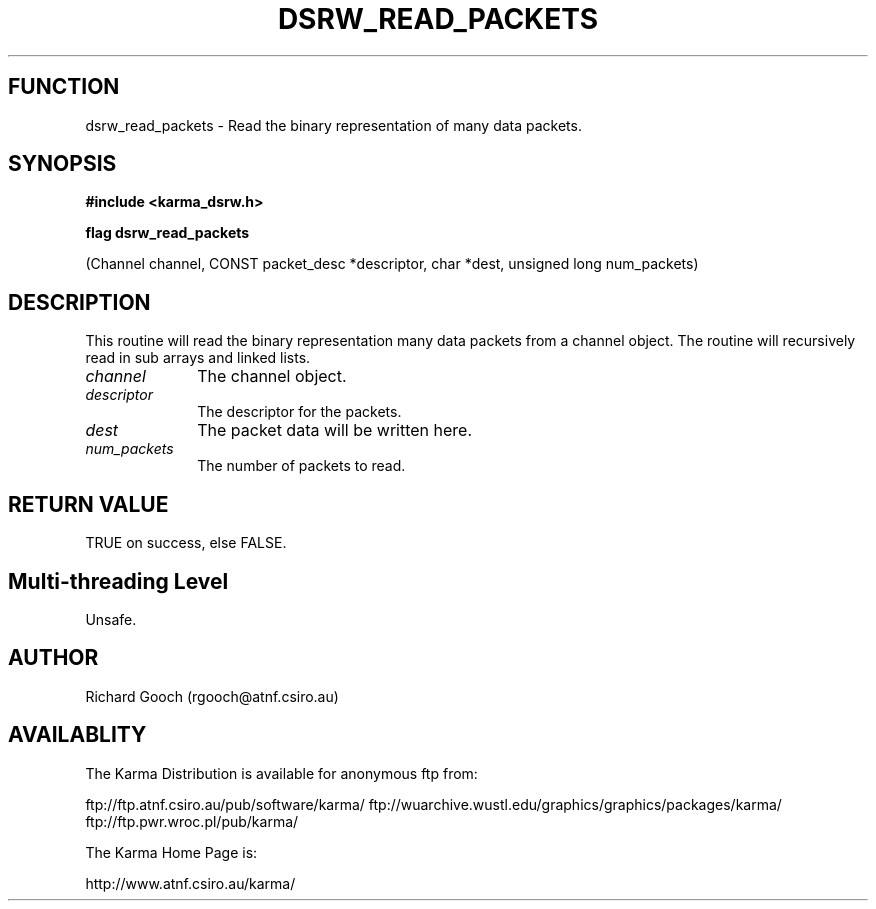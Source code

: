 .TH DSRW_READ_PACKETS 3 "13 Nov 2005" "Karma Distribution"
.SH FUNCTION
dsrw_read_packets \- Read the binary representation of many data packets.
.SH SYNOPSIS
.B #include <karma_dsrw.h>
.sp
.B flag dsrw_read_packets
.sp
(Channel channel, CONST packet_desc *descriptor,
char *dest, unsigned long num_packets)
.SH DESCRIPTION
This routine will read the binary representation many data
packets from a channel object. The routine will recursively read in sub
arrays and linked lists.
.IP \fIchannel\fP 1i
The channel object.
.IP \fIdescriptor\fP 1i
The descriptor for the packets.
.IP \fIdest\fP 1i
The packet data will be written here.
.IP \fInum_packets\fP 1i
The number of packets to read.
.SH RETURN VALUE
TRUE on success, else FALSE.
.SH Multi-threading Level
Unsafe.
.SH AUTHOR
Richard Gooch (rgooch@atnf.csiro.au)
.SH AVAILABLITY
The Karma Distribution is available for anonymous ftp from:

ftp://ftp.atnf.csiro.au/pub/software/karma/
ftp://wuarchive.wustl.edu/graphics/graphics/packages/karma/
ftp://ftp.pwr.wroc.pl/pub/karma/

The Karma Home Page is:

http://www.atnf.csiro.au/karma/

